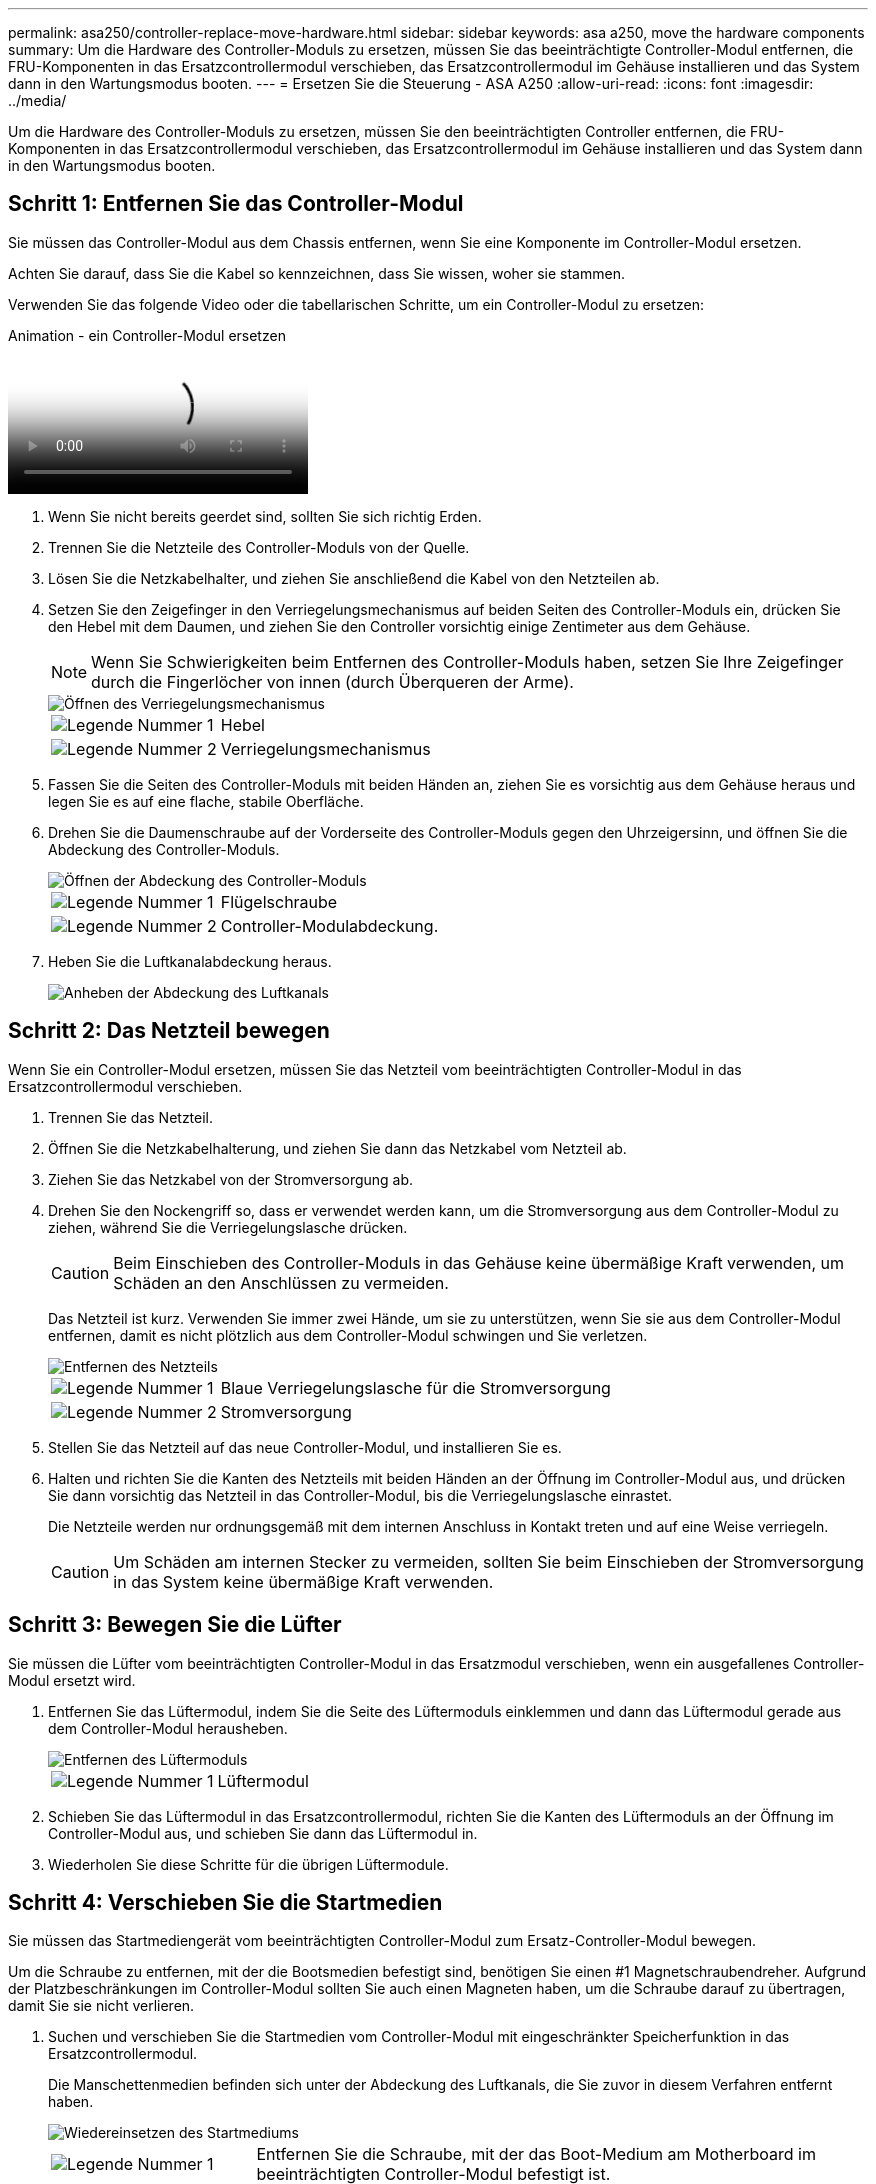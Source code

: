 ---
permalink: asa250/controller-replace-move-hardware.html 
sidebar: sidebar 
keywords: asa a250, move the hardware components 
summary: Um die Hardware des Controller-Moduls zu ersetzen, müssen Sie das beeinträchtigte Controller-Modul entfernen, die FRU-Komponenten in das Ersatzcontrollermodul verschieben, das Ersatzcontrollermodul im Gehäuse installieren und das System dann in den Wartungsmodus booten. 
---
= Ersetzen Sie die Steuerung - ASA A250
:allow-uri-read: 
:icons: font
:imagesdir: ../media/


[role="lead"]
Um die Hardware des Controller-Moduls zu ersetzen, müssen Sie den beeinträchtigten Controller entfernen, die FRU-Komponenten in das Ersatzcontrollermodul verschieben, das Ersatzcontrollermodul im Gehäuse installieren und das System dann in den Wartungsmodus booten.



== Schritt 1: Entfernen Sie das Controller-Modul

Sie müssen das Controller-Modul aus dem Chassis entfernen, wenn Sie eine Komponente im Controller-Modul ersetzen.

Achten Sie darauf, dass Sie die Kabel so kennzeichnen, dass Sie wissen, woher sie stammen.

Verwenden Sie das folgende Video oder die tabellarischen Schritte, um ein Controller-Modul zu ersetzen:

.Animation - ein Controller-Modul ersetzen
video::ab0ebe6b-e891-489c-aab4-ac5b015c8f01[panopto]
. Wenn Sie nicht bereits geerdet sind, sollten Sie sich richtig Erden.
. Trennen Sie die Netzteile des Controller-Moduls von der Quelle.
. Lösen Sie die Netzkabelhalter, und ziehen Sie anschließend die Kabel von den Netzteilen ab.
. Setzen Sie den Zeigefinger in den Verriegelungsmechanismus auf beiden Seiten des Controller-Moduls ein, drücken Sie den Hebel mit dem Daumen, und ziehen Sie den Controller vorsichtig einige Zentimeter aus dem Gehäuse.
+

NOTE: Wenn Sie Schwierigkeiten beim Entfernen des Controller-Moduls haben, setzen Sie Ihre Zeigefinger durch die Fingerlöcher von innen (durch Überqueren der Arme).

+
image::../media/drw_a250_pcm_remove_install.png[Öffnen des Verriegelungsmechanismus]

+
[cols="1,3"]
|===


 a| 
image:../media/icon_round_1.png["Legende Nummer 1"]
| Hebel 


 a| 
image:../media/icon_round_2.png["Legende Nummer 2"]
 a| 
Verriegelungsmechanismus

|===
. Fassen Sie die Seiten des Controller-Moduls mit beiden Händen an, ziehen Sie es vorsichtig aus dem Gehäuse heraus und legen Sie es auf eine flache, stabile Oberfläche.
. Drehen Sie die Daumenschraube auf der Vorderseite des Controller-Moduls gegen den Uhrzeigersinn, und öffnen Sie die Abdeckung des Controller-Moduls.
+
image::../media/drw_a250_open_controller_module_cover.png[Öffnen der Abdeckung des Controller-Moduls]

+
[cols="1,3"]
|===


 a| 
image:../media/icon_round_1.png["Legende Nummer 1"]
| Flügelschraube 


 a| 
image:../media/icon_round_2.png["Legende Nummer 2"]
 a| 
Controller-Modulabdeckung.

|===
. Heben Sie die Luftkanalabdeckung heraus.
+
image::../media/drw_a250_remove_airduct_cover.png[Anheben der Abdeckung des Luftkanals]





== Schritt 2: Das Netzteil bewegen

Wenn Sie ein Controller-Modul ersetzen, müssen Sie das Netzteil vom beeinträchtigten Controller-Modul in das Ersatzcontrollermodul verschieben.

. Trennen Sie das Netzteil.
. Öffnen Sie die Netzkabelhalterung, und ziehen Sie dann das Netzkabel vom Netzteil ab.
. Ziehen Sie das Netzkabel von der Stromversorgung ab.
. Drehen Sie den Nockengriff so, dass er verwendet werden kann, um die Stromversorgung aus dem Controller-Modul zu ziehen, während Sie die Verriegelungslasche drücken.
+

CAUTION: Beim Einschieben des Controller-Moduls in das Gehäuse keine übermäßige Kraft verwenden, um Schäden an den Anschlüssen zu vermeiden.

+
Das Netzteil ist kurz. Verwenden Sie immer zwei Hände, um sie zu unterstützen, wenn Sie sie aus dem Controller-Modul entfernen, damit es nicht plötzlich aus dem Controller-Modul schwingen und Sie verletzen.

+
image::../media/drw_a250_replace_psu.png[Entfernen des Netzteils]

+
[cols="1,3"]
|===


 a| 
image:../media/icon_round_1.png["Legende Nummer 1"]
| Blaue Verriegelungslasche für die Stromversorgung 


 a| 
image:../media/icon_round_2.png["Legende Nummer 2"]
 a| 
Stromversorgung

|===
. Stellen Sie das Netzteil auf das neue Controller-Modul, und installieren Sie es.
. Halten und richten Sie die Kanten des Netzteils mit beiden Händen an der Öffnung im Controller-Modul aus, und drücken Sie dann vorsichtig das Netzteil in das Controller-Modul, bis die Verriegelungslasche einrastet.
+
Die Netzteile werden nur ordnungsgemäß mit dem internen Anschluss in Kontakt treten und auf eine Weise verriegeln.

+

CAUTION: Um Schäden am internen Stecker zu vermeiden, sollten Sie beim Einschieben der Stromversorgung in das System keine übermäßige Kraft verwenden.





== Schritt 3: Bewegen Sie die Lüfter

Sie müssen die Lüfter vom beeinträchtigten Controller-Modul in das Ersatzmodul verschieben, wenn ein ausgefallenes Controller-Modul ersetzt wird.

. Entfernen Sie das Lüftermodul, indem Sie die Seite des Lüftermoduls einklemmen und dann das Lüftermodul gerade aus dem Controller-Modul herausheben.
+
image::../media/drw_a250_replace_fan.png[Entfernen des Lüftermoduls]

+
[cols="1,3"]
|===


 a| 
image:../media/icon_round_1.png["Legende Nummer 1"]
| Lüftermodul 
|===
. Schieben Sie das Lüftermodul in das Ersatzcontrollermodul, richten Sie die Kanten des Lüftermoduls an der Öffnung im Controller-Modul aus, und schieben Sie dann das Lüftermodul in.
. Wiederholen Sie diese Schritte für die übrigen Lüftermodule.




== Schritt 4: Verschieben Sie die Startmedien

Sie müssen das Startmediengerät vom beeinträchtigten Controller-Modul zum Ersatz-Controller-Modul bewegen.

Um die Schraube zu entfernen, mit der die Bootsmedien befestigt sind, benötigen Sie einen #1 Magnetschraubendreher. Aufgrund der Platzbeschränkungen im Controller-Modul sollten Sie auch einen Magneten haben, um die Schraube darauf zu übertragen, damit Sie sie nicht verlieren.

. Suchen und verschieben Sie die Startmedien vom Controller-Modul mit eingeschränkter Speicherfunktion in das Ersatzcontrollermodul.
+
Die Manschettenmedien befinden sich unter der Abdeckung des Luftkanals, die Sie zuvor in diesem Verfahren entfernt haben.

+
image::../media/drw_a250_replace_boot_media.png[Wiedereinsetzen des Startmediums]

+
[cols="1,3"]
|===


 a| 
image:../media/icon_round_1.png["Legende Nummer 1"]
| Entfernen Sie die Schraube, mit der das Boot-Medium am Motherboard im beeinträchtigten Controller-Modul befestigt ist. 


 a| 
image:../media/icon_round_2.png["Legende Nummer 2"]
 a| 
Heben Sie die Startmedien aus dem beeinträchtigten Controller-Modul.

|===
. Entfernen Sie die Schraube mit dem #1-Magnetschraubendreher aus dem Startmedium und legen Sie sie sicher auf den Magneten.
. Heben Sie die Startmedien vorsichtig direkt aus der Steckdose und richten Sie sie an ihrem Platz im Ersatzcontrollermodul aus.
. Setzen Sie die Schraube mit dem #1-Magnetschraubendreher ein und ziehen Sie sie fest.
+

NOTE: Beim Anziehen der Schraube auf dem Boot-Medium keine Kraft auftragen, da sie möglicherweise knacken kann.





== Schritt 5: Verschieben Sie die DIMMs

Um die DIMMs zu verschieben, suchen und verschieben Sie sie vom beeinträchtigten Controller in den Ersatz-Controller und befolgen Sie die spezifischen Schritte.

image::../media/drw_a250_dimm_replace.png[Austauschen der DIMMs]


NOTE: Installieren Sie jedes DIMM in demselben Steckplatz, in dem es im beeinträchtigten Controller-Modul belegt ist.

. Schieben Sie die DIMM-Auswurfklammern langsam auf beiden Seiten des DIMM auseinander, und schieben Sie das DIMM aus dem Steckplatz.
+

NOTE: Halten Sie das DIMM an den Kanten, um einen Druck auf die Komponenten auf der DIMM-Leiterplatte zu vermeiden.

. Suchen Sie den entsprechenden DIMM-Steckplatz am Ersatzcontroller-Modul.
. Vergewissern Sie sich, dass sich die DIMM-Auswurfklammern am DIMM-Sockel in der geöffneten Position befinden, und setzen Sie das DIMM-Auswerfer anschließend in den Sockel ein.
+
Die DIMMs passen eng in die Steckdose. Falls nicht, setzen Sie das DIMM erneut ein, um es mit dem Sockel neu auszurichten.

. Prüfen Sie das DIMM visuell, um sicherzustellen, dass es gleichmäßig ausgerichtet und vollständig in den Sockel eingesetzt ist.
. Wiederholen Sie diese Schritte für das restliche DIMM.




== Schritt 6: Verschieben Sie eine Mezzanine-Karte

Um eine Mezzanine-Karte zu verschieben, müssen Sie die Verkabelung und alle QSFPs und SFPs aus den Ports entfernen, die Mezzanine-Karte auf den Ersatz-Controller verschieben, QSFPs und SFPs wieder an den Ports installieren und die Ports verkabeln.

. Suchen Sie die Mezzanine-Karten aus Ihrem Controller-Modul mit eingeschränkter Kartenfunktion und verschieben Sie sie.
+
image::../media/drw_a250_replace_mezz_card.png[Entfernen der Zusatzkarte]

+
[cols="1,3"]
|===


 a| 
image:../media/icon_round_1.png["Legende Nummer 1"]
| Entfernen Sie die Schrauben an der Vorderseite des Controller-Moduls. 


 a| 
image:../media/icon_round_2.png["Legende Nummer 2"]
 a| 
Lösen Sie die Schraube im Controller-Modul.



 a| 
image:../media/icon_round_3.png["Legende Nummer 3"]
 a| 
Verschieben Sie die Mezzanine-Karte.

|===
. Trennen Sie alle Kabel, die mit der Mezzanine-Karte verbunden sind.
+
Achten Sie darauf, dass Sie die Kabel so kennzeichnen, dass Sie wissen, woher sie stammen.

+
.. Entfernen Sie alle SFP- oder QSFP-Module, die sich möglicherweise in der Mezzanine-Karte enthalten haben, und legen Sie sie beiseite.
.. Entfernen Sie mit dem #1-Magnetschraubendreher die Schrauben von der Vorderseite des beeinträchtigten Controller-Moduls und von der Mezzanine-Karte, und legen Sie sie sicher auf den Magneten.
.. Heben Sie die Mezzanine-Karte vorsichtig aus der Steckdose, und bringen Sie sie in die gleiche Position im Ersatz-Controller.
.. Richten Sie die Mezzanine-Karte vorsichtig an der Stelle des Ersatz-Controllers aus.
.. Setzen Sie mit dem #1-Magnetschraubendreher die Schrauben an der Vorderseite des Ersatzcontrollermoduls und der Zusatzkarte ein und ziehen Sie sie fest.
+

NOTE: Beim Anziehen der Schraube auf der Mezzanine-Karte keine Kraft auftragen; Sie können sie knacken.



. Wiederholen Sie diese Schritte, wenn sich im Controller-Modul eine weitere Zusatzkarte befindet.
. Setzen Sie die SFP- oder QSFP-Module ein, die entfernt wurden, auf die Mezzanine-Karte.




== Schritt 7: Die NV-Batterie bewegen

Beim Austausch des Controller-Moduls müssen Sie den NV-Akku vom beeinträchtigten Controller-Modul in das Ersatzcontrollermodul verschieben.

. Suchen Sie den NVMEM-Akku aus dem beeinträchtigten Controller-Modul und verschieben Sie ihn in das Ersatz-Controller-Modul.
+
image::../media/drw_a250_replace_nvmem_batt.png[Entfernen der NVMEM-Batterie]

+
[cols="1,3"]
|===


 a| 
image:../media/icon_round_1.png["Legende Nummer 1"]
| Drücken Sie den Clip auf der Vorderseite des Batteriesteckers. 


 a| 
image:../media/icon_round_2.png["Legende Nummer 2"]
 a| 
Trennen Sie das Akkukabel von der Steckdose.



 a| 
image:../media/icon_round_3.png["Legende Nummer 3"]
 a| 
Fassen Sie den Akku an, und drücken Sie die blaue Verriegelungslasche, die mit DRUCKTASTE markiert ist.



 a| 
image:../media/icon_round_4.png["Legende Nummer 4"]
 a| 
Heben Sie den Akku aus dem Halter und dem Controller-Modul.

|===
. Suchen Sie den Batteriestecker, und drücken Sie den Clip auf der Vorderseite des Batteriesteckers, um den Stecker aus der Steckdose zu lösen.
. Fassen Sie den Akku an, und drücken Sie die blaue Verriegelungslasche, die mit DRUCKTASTE gekennzeichnet ist, und heben Sie den Akku aus dem Halter und dem Controller-Modul heraus.
. Suchen Sie den entsprechenden NV-Batteriehalter am Ersatzcontroller-Modul und richten Sie den NV-Akku an der Batteriehalterung aus.
. Stecken Sie den NV-Batteriestecker in die Buchse.
. Schieben Sie den Akku entlang der Seitenwand aus Metall nach unten, bis die Halterungen an der Seitenwand in die Steckplätze am Akkupack einhaken und der Akkupack einrastet und in die Öffnung an der Seitenwand einrastet.
. Drücken Sie den Akku fest nach unten, um sicherzustellen, dass er fest eingerastet ist.




== Schritt 8: Installieren Sie das Controller-Modul

Nachdem alle Komponenten vom beeinträchtigten Controller-Modul in das Ersatzcontrollermodul verschoben wurden, müssen Sie das Ersatzcontrollermodul in das Gehäuse installieren und es dann in den Wartungsmodus booten.

Sie können die folgenden Abbildungen oder die schriftlichen Schritte verwenden, um das Ersatzcontroller-Modul im Gehäuse zu installieren.

. Wenn Sie dies noch nicht getan haben, den Luftkanal einbauen.
+
image::../media/drw_a250_install_airduct_cover.png[Installieren des Luftkanals]

. Schließen Sie die Abdeckung des Controller-Moduls, und ziehen Sie die Daumenschraube fest.
+
image::../media/drw_a250_close_controller_module_cover.png[Schließen der Abdeckung des Controller-Moduls]

+
[cols="1,3"]
|===


 a| 
image:../media/icon_round_1.png["Legende Nummer 1"]
| Controller-Modulabdeckung 


 a| 
image:../media/icon_round_2.png["Legende Nummer 2"]
 a| 
Flügelschraube

|===
. Richten Sie das Ende des Controller-Moduls an der Öffnung im Gehäuse aus, und drücken Sie dann vorsichtig das Controller-Modul zur Hälfte in das System.
+

NOTE: Setzen Sie das Controller-Modul erst dann vollständig in das Chassis ein, wenn Sie dazu aufgefordert werden.

. Verkabeln Sie nur die Management- und Konsolen-Ports, sodass Sie auf das System zugreifen können, um die Aufgaben in den folgenden Abschnitten auszuführen.
+

NOTE: Sie schließen die übrigen Kabel später in diesem Verfahren an das Controller-Modul an.

. Setzen Sie das Controller-Modul in das Chassis ein:
. Stellen Sie sicher, dass die Arms des Verriegelungsmechanismus in der vollständig ausgestreckten Position verriegelt sind.
. Richten Sie das Controller-Modul mit beiden Händen aus und schieben Sie es vorsichtig in die Arms des Verriegelungsmechanismus, bis es anhält.
. Platzieren Sie Ihre Zeigefinger durch die Fingerlöcher von der Innenseite des Verriegelungsmechanismus.
. Drücken Sie die Daumen auf den orangefarbenen Laschen oben am Verriegelungsmechanismus nach unten, und schieben Sie das Controller-Modul vorsichtig über den Anschlag.
. Lösen Sie Ihre Daumen von oben auf den Verriegelungs-Mechanismen und drücken Sie weiter, bis die Verriegelungen einrasten.
+
Das Controller-Modul beginnt zu booten, sobald es vollständig im Gehäuse sitzt. Bereiten Sie sich darauf vor, den Bootvorgang zu unterbrechen.

+
Das Controller-Modul sollte vollständig eingesetzt und mit den Kanten des Gehäuses bündig sein.


